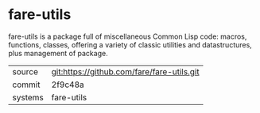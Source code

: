 * fare-utils

fare-utils is a package full of miscellaneous Common Lisp code:
macros, functions, classes, offering a variety of classic utilities
and datastructures, plus management of package.

|---------+--------------------------------------------|
| source  | git:https://github.com/fare/fare-utils.git |
| commit  | 2f9c48a                                    |
| systems | fare-utils                                 |
|---------+--------------------------------------------|
